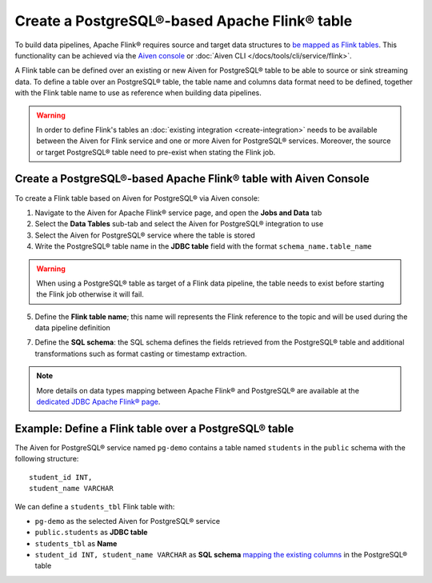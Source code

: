 Create a PostgreSQL®-based Apache Flink® table
==============================================

To build data pipelines, Apache Flink® requires source and target data structures to `be mapped as Flink tables <https://ci.apache.org/projects/flink/flink-docs-release-1.13/docs/dev/table/sql/create/#create-table>`_. This functionality can be achieved via the `Aiven console <https://console.aiven.io/>`_ or :doc:`Aiven CLI </docs/tools/cli/service/flink>`.

A Flink table can be defined over an existing or new Aiven for PostgreSQL® table to be able to source or sink streaming data. To define a table over an PostgreSQL® table, the table name and columns data format need to be defined, together with the Flink table name to use as reference when building data pipelines.

.. Warning::

    In order to define Flink's tables an :doc:`existing integration <create-integration>` needs to be available between the Aiven for Flink service and one or more Aiven for PostgreSQL® services. Moreover, the source or target PostgreSQL® table need to pre-exist when stating the Flink job.

Create a PostgreSQL®-based Apache Flink® table with Aiven Console
------------------------------------------------------------------

To create a Flink table based on Aiven for PostgreSQL® via Aiven console:

1. Navigate to the Aiven for Apache Flink® service page, and open the **Jobs and Data** tab

2. Select the **Data Tables** sub-tab and select the Aiven for PostgreSQL® integration to use

3. Select the Aiven for PostgreSQL® service where the table is stored 

4. Write the PostgreSQL® table name in the **JDBC table** field with the format ``schema_name.table_name``

.. Warning::

  When using a PostgreSQL® table as target of a Flink data pipeline, the table needs to exist before starting the Flink job otherwise it will fail.

5. Define the **Flink table name**; this name will represents the Flink reference to the topic and will be used during the data pipeline definition

7. Define the **SQL schema**: the SQL schema defines the fields retrieved from the PostgreSQL® table and additional transformations such as format casting or timestamp extraction.

.. Note::

  More details on data types mapping between Apache Flink® and PostgreSQL® are available at the `dedicated JDBC Apache Flink® page <https://nightlies.apache.org/flink/flink-docs-master/docs/connectors/table/jdbc/#data-type-mapping>`_.

Example: Define a Flink table over a PostgreSQL® table   
-------------------------------------------------------

The Aiven for PostgreSQL® service named ``pg-demo`` contains a table named ``students`` in the ``public`` schema with the following structure:

::

  student_id INT,
  student_name VARCHAR

We can define a ``students_tbl`` Flink table with:

* ``pg-demo`` as the selected Aiven for PostgreSQL® service 
* ``public.students`` as **JDBC table**
* ``students_tbl`` as **Name**
* ``student_id INT, student_name VARCHAR`` as **SQL schema** `mapping the existing columns <https://nightlies.apache.org/flink/flink-docs-master/docs/connectors/table/jdbc/#data-type-mapping>`_ in the PostgreSQL® table

